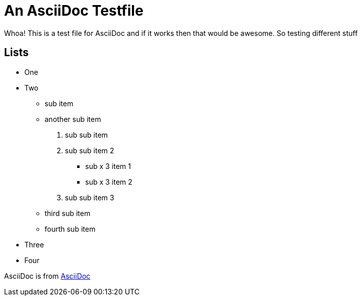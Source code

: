 An AsciiDoc Testfile
=====================

Whoa! This is a test file for AsciiDoc and if it works then that would be awesome. So testing different stuff

Lists
-----

- One 
- Two
  * sub item
  * another sub item
    . sub sub item
    . sub sub item 2
      *** sub x 3 item 1
      *** sub x 3 item 2
    . sub sub item 3
  * third sub item
  * fourth sub item
- Three
- Four

AsciiDoc is from http://asciidoc.org/[AsciiDoc]
